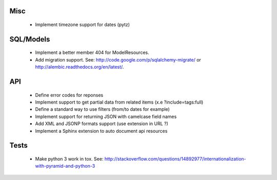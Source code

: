 Misc
====

 * Implement timezone support for dates (pytz)

SQL/Models
==========

 * Implement a better member 404 for ModelResources.
 * Add migration support. See: http://code.google.com/p/sqlalchemy-migrate/
   or http://alembic.readthedocs.org/en/latest/.

API
===

 * Define error codes for reponses
 * Implement support to get partial data from related items (x.e ?include=tags:full)
 * Define a standard way to use filters (from/to dates for example)
 * Implement support for returning JSON with camelcase field names
 * Add XML and JSONP formats support (use extension in URL ?)
 * Implement a Sphinx extension to auto document api resources

Tests
=====

 * Make python 3 work in tox. See:
   http://stackoverflow.com/questions/14892977/internationalization-with-pyramid-and-python-3
